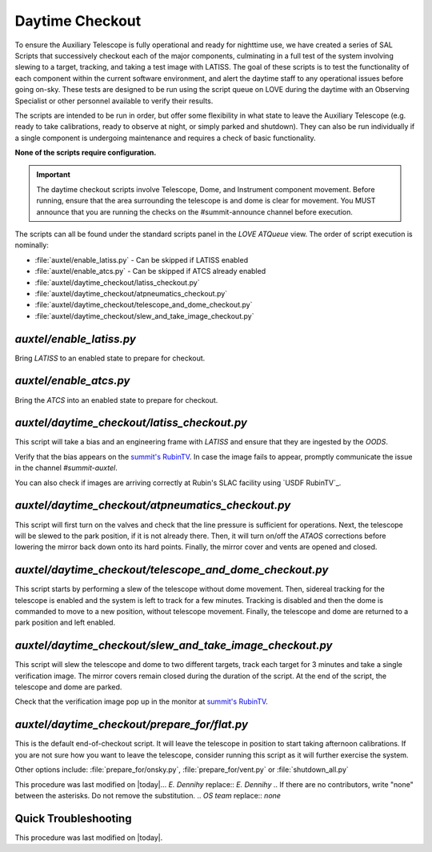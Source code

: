 .. |author| replace:: *E. Dennihy*
.. If there are no contributors, write "none" between the asterisks. Do not remove the substitution.
.. |contributors| replace:: *OS team*

.. _AuxTel-DayTime-Operations-Daytime-Checkout:

.. Links 

.. _`summit's RubinTV`: https://summit-lsp.lsst.codes/rubintv/summit/auxtel 
.. _`USDF RubinTV`: https://usdf-rsp-dev.slac.stanford.edu/rubintv/summit-usdf/auxtel 

##################
Daytime Checkout 
##################


To ensure the Auxiliary Telescope is fully operational and ready for nighttime use, 
we have created a series of SAL Scripts that successively checkout each of the major components, 
culminating in a full test of the system involving slewing to a target, tracking, and taking a test image with LATISS. 
The goal of these scripts is to test the functionality of each component within the current software environment,
and alert the daytime staff to any operational issues before going on-sky. 
These tests are designed to be run using the script queue on LOVE during the daytime with an Observing Specialist 
or other personnel available to verify their results. 

The scripts are intended to be run in order, 
but offer some flexibility in what state to leave the Auxiliary Telescope 
(e.g. ready to take calibrations, ready to observe at night, or simply parked and shutdown). 
They can also be run individually if a single component is undergoing maintenance 
and requires a check of basic functionality. 

**None of the scripts require configuration.**

.. Important::

    The daytime checkout scripts involve Telescope, Dome, and Instrument component movement. 
    Before running, ensure that the area surrounding the telescope is and dome is clear for movement. 
    You MUST announce that you are running the checks on the #summit-announce channel before execution. 

The scripts can all be found under the standard scripts panel in the *LOVE ATQueue* view. 
The order of script execution is nominally:

* :file:`auxtel/enable_latiss.py` - Can be skipped if LATISS enabled 
* :file:`auxtel/enable_atcs.py` - Can be skipped if ATCS already enabled
* :file:`auxtel/daytime_checkout/latiss_checkout.py`
* :file:`auxtel/daytime_checkout/atpneumatics_checkout.py`
* :file:`auxtel/daytime_checkout/telescope_and_dome_checkout.py`
* :file:`auxtel/daytime_checkout/slew_and_take_image_checkout.py`

*auxtel/enable_latiss.py*
=========================

Bring *LATISS* to an enabled state to prepare for checkout. 

*auxtel/enable_atcs.py*
=======================

Bring the *ATCS* into an enabled state to prepare for checkout. 

*auxtel/daytime_checkout/latiss_checkout.py*
============================================

This script will take a bias and an engineering frame with *LATISS* 
and ensure that they are ingested by the *OODS*.

Verify that the bias appears on the `summit's RubinTV`_. 
In case the image fails to appear, promptly communicate the issue in the channel *#summit-auxtel*. 

You can also check if images are arriving correctly at Rubin's SLAC facility using `USDF RubinTV`_.

*auxtel/daytime_checkout/atpneumatics_checkout.py*
==================================================

This script will first turn on the valves and check that the line pressure is sufficient for operations. 
Next, the telescope will be slewed to the park position, if it is not already there. 
Then, it will turn on/off the *ATAOS* corrections before lowering the mirror back down onto its hard points.
Finally, the mirror cover and vents are opened and closed. 

*auxtel/daytime_checkout/telescope_and_dome_checkout.py*
========================================================

This script starts by performing a slew of the telescope without dome movement. 
Then, sidereal tracking for the telescope is enabled and the system is left to track for a few minutes. 
Tracking is disabled and then the dome is commanded to move to a new position, without telescope movement. 
Finally, the telescope and dome are returned to a park position and left enabled.

*auxtel/daytime_checkout/slew_and_take_image_checkout.py*
=========================================================

This script will slew the telescope and dome to two different targets, 
track each target for 3 minutes and take a single verification image. 
The mirror covers remain closed during the duration of the script. 
At the end of the script, the telescope and dome are parked. 

Check that the verification image pop up in the monitor at `summit's RubinTV`_.

*auxtel/daytime_checkout/prepare_for/flat.py*
=============================================
This is the default end-of-checkout script. 
It will leave the telescope in position to start taking afternoon calibrations. 
If you are not sure how you want to leave the telescope,
consider running this script as it will further exercise the system. 

Other options include: :file:`prepare_for/onsky.py`, :file:`prepare_for/vent.py` or :file:`shutdown_all.py`


This procedure was last modified on |today|... |author| replace:: *E. Dennihy*
.. If there are no contributors, write "none" between the asterisks. Do not remove the substitution.
.. |contributors| replace:: *none*

.. _AuxTel-DayTime-Operations-Daytime-Checkout:

.. Links 

.. _`summit's RubinTV`: https://summit-lsp.lsst.codes/rubintv/summit/auxtel 
.. _`USDF RubinTV`: https://usdf-rsp-dev.slac.stanford.edu/rubintv 

Quick Troubleshooting
=====================

This procedure was last modified on |today|.